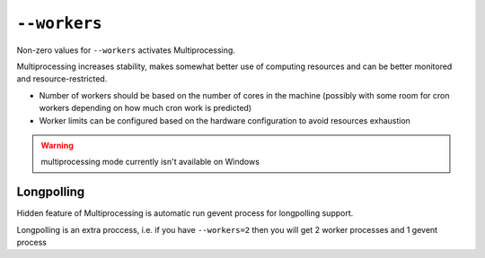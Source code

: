 ===============
 ``--workers``
===============

Non-zero values for ``--workers`` activates Multiprocessing.

Multiprocessing increases stability, makes somewhat better use of computing resources and can be better monitored and resource-restricted.

* Number of workers should be based on the number of cores in the machine (possibly with some room for cron workers depending on how much cron work is predicted)
* Worker limits can be configured based on the hardware configuration to avoid
  resources exhaustion

.. warning:: multiprocessing mode currently isn't available on Windows

Longpolling
===========

Hidden feature of Multiprocessing is automatic run gevent process for longpolling support.

Longpolling is an extra proccess, i.e. if you have ``--workers=2`` then you will get 2 worker processes and 1 gevent process
